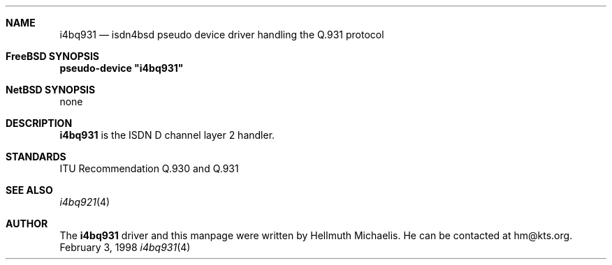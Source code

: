 .\"
.\" Copyright (c) 1997, 1998 Hellmuth Michaelis. All rights reserved.
.\"
.\" Redistribution and use in source and binary forms, with or without
.\" modification, are permitted provided that the following conditions
.\" are met:
.\" 1. Redistributions of source code must retain the above copyright
.\"    notice, this list of conditions and the following disclaimer.
.\" 2. Redistributions in binary form must reproduce the above copyright
.\"    notice, this list of conditions and the following disclaimer in the
.\"    documentation and/or other materials provided with the distribution.
.\"
.\" THIS SOFTWARE IS PROVIDED BY THE AUTHOR AND CONTRIBUTORS ``AS IS'' AND
.\" ANY EXPRESS OR IMPLIED WARRANTIES, INCLUDING, BUT NOT LIMITED TO, THE
.\" IMPLIED WARRANTIES OF MERCHANTABILITY AND FITNESS FOR A PARTICULAR PURPOSE
.\" ARE DISCLAIMED.  IN NO EVENT SHALL THE AUTHOR OR CONTRIBUTORS BE LIABLE
.\" FOR ANY DIRECT, INDIRECT, INCIDENTAL, SPECIAL, EXEMPLARY, OR CONSEQUENTIAL
.\" DAMAGES (INCLUDING, BUT NOT LIMITED TO, PROCUREMENT OF SUBSTITUTE GOODS
.\" OR SERVICES; LOSS OF USE, DATA, OR PROFITS; OR BUSINESS INTERRUPTION)
.\" HOWEVER CAUSED AND ON ANY THEORY OF LIABILITY, WHETHER IN CONTRACT, STRICT
.\" LIABILITY, OR TORT (INCLUDING NEGLIGENCE OR OTHERWISE) ARISING IN ANY WAY
.\" OUT OF THE USE OF THIS SOFTWARE, EVEN IF ADVISED OF THE POSSIBILITY OF
.\" SUCH DAMAGE.
.\"
.\"	$Id: i4bq931.4,v 1.1 1998/12/27 21:47:14 phk Exp $
.\"
.\"	last edit-date: [Sat Dec  5 18:39:08 1998]
.\"
.Dd February 3, 1998
.Dt i4bq931 4
.Sh NAME
.Nm i4bq931
.Nd isdn4bsd pseudo device driver handling the Q.931 protocol
.Sh FreeBSD SYNOPSIS
.Cd pseudo-device \&"i4bq931\&"
.Sh NetBSD SYNOPSIS
none
.Sh DESCRIPTION
.Nm
is the ISDN D channel layer 2 handler.
.Sh STANDARDS
ITU Recommendation Q.930 and Q.931
.Sh SEE ALSO
.Xr i4bq921 4
.Sh AUTHOR
The
.Nm
driver and this manpage were written by Hellmuth Michaelis. He can be
contacted at hm@kts.org.
